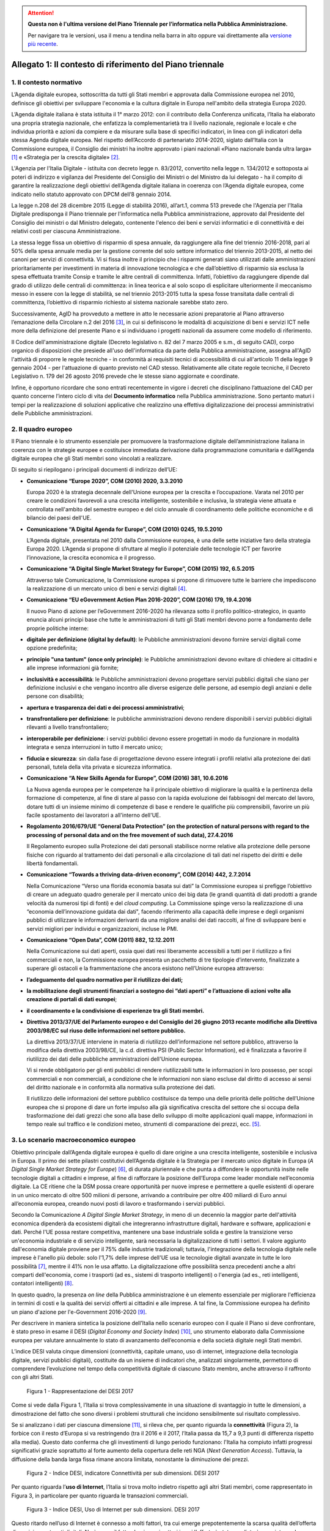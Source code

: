 .. attention::
   **Questa non è l'ultima versione del Piano Triennale per l’informatica nella
   Pubblica Amministrazione.**

   Per navigare tra le versioni, usa il menu a tendina nella barra in alto
   oppure vai direttamente alla `versione più recente
   <https://docs.italia.it/italia/piano-triennale-ict/pianotriennale-ict-doc/>`__.

Allegato 1: Il contesto di riferimento del Piano triennale
==========================================================

1. Il contesto normativo
------------------------

L’Agenda digitale europea, sottoscritta da tutti gli Stati membri e
approvata dalla Commissione europea nel 2010, definisce gli obiettivi
per sviluppare l'economia e la cultura digitale in Europa nell'ambito
della strategia Europa 2020.

L’Agenda digitale italiana è stata istituita il 1° marzo 2012: con il
contributo della Conferenza unificata, l’Italia ha elaborato una propria
strategia nazionale, che enfatizza la complementarietà tra il livello
nazionale, regionale e locale e che individua priorità e azioni da
compiere e da misurare sulla base di specifici indicatori, in linea con
gli indicatori della stessa Agenda digitale europea. Nel rispetto
dell’Accordo di partenariato 2014-2020, siglato dall’Italia con la
Commissione europea, il Consiglio dei ministri ha inoltre approvato i
piani nazionali «Piano nazionale banda ultra larga» [1]_ e «Strategia
per la crescita digitale» [2]_.

L'Agenzia per l'Italia Digitale - istituita con decreto legge n.
83/2012, convertito nella legge n. 134/2012 e sottoposta ai poteri di
indirizzo e vigilanza del Presidente del Consiglio dei Ministri o del
Ministro da lui delegato - ha il compito di garantire la realizzazione
degli obiettivi dell’Agenda digitale italiana in coerenza con l’Agenda
digitale europea, come indicato nello statuto approvato con DPCM dell’8
gennaio 2014.

La legge n.208 del 28 dicembre 2015 (Legge di stabilità 2016),
all’art.1, comma 513 prevede che l'Agenzia per l'Italia Digitale
predisponga il Piano triennale per l'informatica nella Pubblica
amministrazione, approvato dal Presidente del Consiglio dei ministri o
dal Ministro delegato, contenente l'elenco dei beni e servizi
informatici e di connettività e dei relativi costi per ciascuna
Amministrazione.

La stessa legge fissa un obiettivo di risparmio di spesa annuale, da
raggiungere alla fine del triennio 2016-2018, pari al 50% della spesa
annuale media per la gestione corrente del solo settore informatico del
triennio 2013-2015, al netto dei canoni per servizi di connettività. Vi
si fissa inoltre il principio che i risparmi generati siano utilizzati
dalle amministrazioni prioritariamente per investimenti in materia di
innovazione tecnologica e che dall’obiettivo di risparmio sia esclusa la
spesa effettuata tramite Consip e tramite le altre centrali di
committenza. Infatti, l’obiettivo da raggiungere dipende dal grado di
utilizzo delle centrali di committenza: in linea teorica e al solo scopo
di esplicitare ulteriormente il meccanismo messo in essere con la legge
di stabilità, se nel triennio 2013-2015 tutta la spesa fosse transitata
dalle centrali di committenza, l’obiettivo di risparmio richiesto al
sistema nazionale sarebbe stato zero.

Successivamente, AgID ha provveduto a mettere in atto le necessarie
azioni preparatorie al Piano attraverso l’emanazione della Circolare n.2
del 2016 [3]_, in cui si definiscono le modalità di acquisizione di beni
e servizi ICT nelle more della definizione del presente Piano e si
individuano i progetti nazionali da assumere come modello di
riferimento.

Il Codice dell'amministrazione digitale (Decreto legislativo n. 82 del 7
marzo 2005 e s.m., di seguito CAD), corpo organico di disposizioni che
presiede all'uso dell'informatica da parte della Pubblica
amministrazione, assegna all'AgID l'attività di proporre le regole
tecniche - in conformità ai requisiti tecnici di accessibilità di cui
all'articolo 11 della legge 9 gennaio 2004 - per l'attuazione di quanto
previsto nel CAD stesso. Relativamente alle citate regole tecniche, il
Decreto Legislativo n. 179 del 26 agosto 2016 prevede che le stesse
siano aggiornate e coordinate.

Infine, è opportuno ricordare che sono entrati recentemente in vigore i
decreti che disciplinano l’attuazione del CAD per quanto concerne
l’intero ciclo di vita del **Documento informatico** nella Pubblica
amministrazione. Sono pertanto maturi i tempi per la realizzazione di
soluzioni applicative che realizzino una effettiva digitalizzazione dei
processi amministrativi delle Pubbliche amministrazioni.

2. Il quadro europeo
--------------------

Il Piano triennale è lo strumento essenziale per promuovere la
trasformazione digitale dell’amministrazione italiana in coerenza con le
strategie europee e costituisce immediata derivazione dalla
programmazione comunitaria e dall’Agenda digitale europea che gli Stati
membri sono vincolati a realizzare.

Di seguito si riepilogano i principali documenti di indirizzo dell’UE:

-  **Comunicazione “\ Europe 2020\ ”, COM (2010) 2020, 3.3.2010**

   Europa 2020 è la strategia decennale dell'Unione europea per la crescita
   e l’occupazione. Varata nel 2010 per creare le condizioni favorevoli a
   una crescita intelligente, sostenibile e inclusiva, la strategia viene
   attuata e controllata nell'ambito del semestre europeo e del ciclo
   annuale di coordinamento delle politiche economiche e di bilancio dei
   paesi dell'UE.

-  **Comunicazione “\ A Digital Agenda for Europe\ ”, COM (2010) 0245, 19.5.2010**

   L’Agenda digitale, presentata nel 2010 dalla Commissione europea, è una
   delle sette iniziative faro della strategia Europa 2020. L’Agenda si
   propone di sfruttare al meglio il potenziale delle tecnologie ICT per
   favorire l’innovazione, la crescita economica e il progresso.

-  **Comunicazione “\ A Digital Single Market Strategy for Europe\ ”,
   COM (2015) 192, 6.5.2015**

   Attraverso tale Comunicazione, la Commissione europea si propone di
   rimuovere tutte le barriere che impediscono la realizzazione di un
   mercato unico di beni e servizi digitali [4]_.

-  **Comunicazione “\ EU eGovernment Action Plan 2016-2020\ ”, COM
   (2016) 179, 19.4.2016**

   Il nuovo Piano di azione per l’eGovernment 2016-2020 ha rilevanza sotto
   il profilo politico-strategico, in quanto enuncia alcuni principi base
   che tutte le amministrazioni di tutti gli Stati membri devono porre a
   fondamento delle proprie politiche interne:

-  **digitale per definizione (digital by default)**: le Pubbliche
   amministrazioni devono fornire servizi digitali come opzione predefinita;

-  **principio "una tantum" (once only principle)**: le Pubbliche
   amministrazioni devono evitare di chiedere ai cittadini e alle
   imprese informazioni già fornite;

-  **inclusività e accessibilità**: le Pubbliche amministrazioni devono
   progettare servizi pubblici digitali che siano per definizione
   inclusivi e che vengano incontro alle diverse esigenze delle
   persone, ad esempio degli anziani e delle persone con disabilità;

-  **apertura e trasparenza dei dati e dei processi amministrativi**;

-  **transfrontaliero per definizione**: le pubbliche amministrazioni devono
   rendere disponibili i servizi pubblici digitali rilevanti a
   livello transfrontaliero;

-  **interoperabile per definizione**: i servizi pubblici devono essere
   progettati in modo da funzionare in modalità integrata e senza
   interruzioni in tutto il mercato unico;

-  **fiducia e sicurezza**: sin dalla fase di progettazione devono essere
   integrati i profili relativi alla protezione dei dati personali,
   tutela della vita privata e sicurezza informatica.

-  **Comunicazione “A New Skills Agenda for Europe”, COM (2016) 381,
   10.6.2016**

   La Nuova agenda europea per le competenze ha il principale obiettivo di
   migliorare la qualità e la pertinenza della formazione di competenze, al
   fine di stare al passo con la rapida evoluzione dei fabbisogni del
   mercato del lavoro, dotare tutti di un insieme minimo di competenze di
   base e rendere le qualifiche più comprensibili, favorire un più facile
   spostamento dei lavoratori a all'interno dell'UE.

-  **Regolamento 2016/679/UE “\ General Data Protection\ ” (on the
   protection of natural persons with regard to the processing of
   personal data and on the free movement of such data), 27.4.2016**

   Il Regolamento europeo sulla Protezione dei dati personali stabilisce
   norme relative alla protezione delle persone fisiche con riguardo al
   trattamento dei dati personali e alla circolazione di tali dati nel
   rispetto dei diritti e delle libertà fondamentali.

-  **Comunicazione “\ Towards a thriving data-driven economy\ ”, COM
   (2014) 442, 2.7.2014**

   Nella Comunicazione “Verso una florida economia basata sui dati” la
   Commissione europea si prefigge l’obiettivo di creare un adeguato quadro
   generale per il mercato unico dei big data (le grandi quantità di dati
   prodotti a grande velocità da numerosi tipi di fonti) e del *cloud
   computing*. La Commissione spinge verso la realizzazione di una
   “economia dell’innovazione guidata dai dati", facendo riferimento alla
   capacità delle imprese e degli organismi pubblici di utilizzare le
   informazioni derivanti da una migliore analisi dei dati raccolti, al
   fine di sviluppare beni e servizi migliori per individui e
   organizzazioni, incluse le PMI.

-  **Comunicazione “\ Open Data\ ”, COM (2011) 882, 12.12.2011**

   Nella Comunicazione sui dati aperti, ossia quei dati resi liberamente
   accessibili a tutti per il riutilizzo a fini commerciali e non, la
   Commissione europea presenta un pacchetto di tre tipologie d’intervento,
   finalizzate a superare gli ostacoli e la frammentazione che ancora
   esistono nell’Unione europea attraverso:

-  **l’adeguamento del quadro normativo per il riutilizzo dei dati;**

-  **la mobilitazione degli strumenti finanziari a sostegno dei “dati
   aperti” e l’attuazione di azioni volte alla creazione di portali
   di dati europei**;

-  **il coordinamento e la condivisione di esperienze tra gli Stati
   membri.**

-  **Direttiva 2013/37/UE del Parlamento europeo e del Consiglio del 26
   giugno 2013 recante modifiche alla Direttiva 2003/98/EC sul riuso
   delle informazioni nel settore pubblico.**

   La direttiva 2013/37/UE interviene in materia di riutilizzo
   dell’informazione nel settore pubblico, attraverso la modifica della
   direttiva 2003/98/CE, la c.d. direttiva PSI (Public Sector Information),
   ed è finalizzata a favorire il riutilizzo dei dati delle pubbliche
   amministrazioni dell'Unione europea.
   
   Vi si rende obbligatorio per gli enti pubblici di rendere riutilizzabili
   tutte le informazioni in loro possesso, per scopi commerciali e non
   commerciali, a condizione che le informazioni non siano escluse dal
   diritto di accesso ai sensi del diritto nazionale e in conformità alla
   normativa sulla protezione dei dati.
   
   Il riutilizzo delle informazioni del settore pubblico costituisce da
   tempo una delle priorità delle politiche dell’Unione europea che si
   propone di dare un forte impulso alla già significativa crescita del
   settore che si occupa della trasformazione dei dati grezzi che sono alla
   base dello sviluppo di molte applicazioni quali mappe, informazioni in
   tempo reale sul traffico e le condizioni meteo, strumenti di
   comparazione dei prezzi, ecc. [5]_.

3. Lo scenario macroeconomico europeo 
-------------------------------------

Obiettivo principale dall’Agenda digitale europea è quello di dare
origine a una crescita intelligente, sostenibile e inclusiva in Europa.
Il primo dei sette pilastri costitutivi dell’Agenda digitale è la
Strategia per il mercato unico digitale in Europa (*A Digital Single
Market Strategy for Europe*) [6]_, di durata pluriennale e che punta a
diffondere le opportunità insite nelle tecnologie digitali a cittadini e
imprese, al fine di rafforzare la posizione dell’Europa come leader
mondiale nell’economia digitale. La CE ritiene che la DSM possa creare
opportunità per nuove imprese e permettere a quelle esistenti di operare
in un unico mercato di oltre 500 milioni di persone, arrivando a
contribuire per oltre 400 miliardi di Euro annui all’economia europea,
creando nuovi posti di lavoro e trasformando i servizi pubblici.

Secondo la Comunicazione *A Digital Single Market Strategy*, in meno di
un decennio la maggior parte dell'attività economica dipenderà da
ecosistemi digitali che integreranno infrastrutture digitali, hardware e
software, applicazioni e dati. Perché l'UE possa restare competitiva,
mantenere una base industriale solida e gestire la transizione verso
un'economia industriale e di servizio intelligente, sarà necessaria la
digitalizzazione di tutti i settori. Il valore aggiunto dall'economia
digitale proviene per il 75% dalle industrie tradizionali; tuttavia,
l'integrazione della tecnologia digitale nelle imprese è l'anello più
debole: solo l'1,7% delle imprese dell'UE usa le tecnologie digitali
avanzate in tutte le loro possibilità [7]_, mentre il 41% non le usa
affatto. La digitalizzazione offre possibilità senza precedenti anche a
altri comparti dell'economia, come i trasporti (ad es., sistemi di
trasporto intelligenti) o l'energia (ad es., reti intelligenti,
contatori intelligenti) [8]_.

In questo quadro, la presenza *on line* della Pubblica amministrazione è
un elemento essenziale per migliorare l'efficienza in termini di costi e
la qualità dei servizi offerti ai cittadini e alle imprese. A tal fine,
la Commissione europea ha definito un piano d'azione per l'e-Government
2016-2020 [9]_.

Per descrivere in maniera sintetica la posizione dell’Italia nello
scenario europeo con il quale il Piano si deve confrontare, è stato
preso in esame il DESI (*Digital Economy and Society Index*) [10]_, uno
strumento elaborato dalla Commissione europea per valutare annualmente
lo stato di avanzamento dell’economia e della società digitale negli
Stati membri.

L’indice DESI valuta cinque dimensioni (connettività, capitale umano,
uso di internet, integrazione della tecnologia digitale, servizi
pubblici digitali), costituite da un insieme di indicatori che,
analizzati singolarmente, permettono di comprendere l’evoluzione nel
tempo della competitività digitale di ciascuno Stato membro, anche
attraverso il raffronto con gli altri Stati.

.. figure:: media/allegato_1/figura1.png
   :width: 100%

   Figura 1 - Rappresentazione del DESI 2017

Come si vede dalla Figura 1, l’Italia si trova complessivamente in una
situazione di svantaggio in tutte le dimensioni, a dimostrazione del
fatto che sono diversi i problemi strutturali che incidono sensibilmente
sul risultato complessivo.

Se si analizzano i dati per ciascuna dimensione [11]_, si rileva che,
per quanto riguarda la **connettività** (Figura 2), la forbice con il
resto d’Europa si va restringendo (tra il 2016 e il 2017, l’Italia passa
da 15,7 a 9,3 punti di differenza rispetto alla media). Questo dato
conferma che gli investimenti di lungo periodo funzionano: l'Italia ha
compiuto infatti progressi significativi grazie soprattutto al forte
aumento della copertura delle reti NGA (*Next Generation Access*).
Tuttavia, la diffusione della banda larga fissa rimane ancora limitata,
nonostante la diminuzione dei prezzi.

.. figure:: media/allegato_1/figura2.png
   :width: 100%

   Figura 2 - Indice DESI, indicatore Connettività per sub dimensioni. DESI 2017

Per quanto riguarda l’\ **uso di Internet**, l’Italia si trova molto
indietro rispetto agli altri Stati membri, come rappresentato in Figura
3, in particolare per quanto riguarda le transazioni commerciali.

.. figure:: media/allegato_1/figura3.png
   :width: 100%

   Figura 3 - Indice DESI, Uso di Internet per sub dimensioni. DESI 2017

Questo ritardo nell’uso di Internet è connesso a molti fattori, tra cui
emerge prepotentemente la scarsa qualità dell’offerta di servizi e
contenuti digitali. Ne è prova il fatto che, in quei settori in cui
l’offerta è stata ampliata è cresciuta anche l’utenza di Internet. Se
infatti prendiamo l’indicatore relativo alla fruizione on line di
musica, video e giochi, come rappresentato in Figura 4, si osserva una
costante crescita nel periodo 2005-2016 e, nel 2017, l’Italia supera,
seppur di poco, la media europea.

.. figure:: media/allegato_1/figura4.png
   :width: 100%

   Figura 4 - Uso di Internet, per attività effettuate on line. Anno 2017

Lo svantaggio strutturale dell’Italia è dato anche dalla dimensione
delle nostre imprese, come confermato dal dato relativo all’indicatore
**integrazione delle tecnologie digitali**. Se si analizza l’andamento
dell’indicatore relativo all’e-commerce (Figura 5), l’Italia, dopo una
tendenza positiva, sembra non riuscire a colmare il gap con la media
europea. La scarsità di offerta genera una scarsità di domanda, da qui
il basso livello di uso di internet.

.. figure:: media/allegato_1/figura5.png
   :width: 100%

   Figura 5 - Integrazione delle tecnologie digitali: utilizzo dell’eCommerce
   da parte delle imprese in Italia e nei principali paesi europei. DESI 2017

Analizzando la dimensione negli indicatori di dettaglio (Figura 6),
emerge, in particolare, che la percentuale di piccole e medie imprese
che vendono *on line* rimane molto bassa.

.. figure:: media/allegato_1/figura6.png
   :width: 100%

   Figura 6 - Integrazione delle tecnologie digitali: digitalizzazione delle
   imprese in Italia e nella UE. DESI 2017

Il dato sulla fatturazione elettronica conferma invece che una continua
e coerente politica per la promozione di servizi digitali assicura buoni
risultati.

Altro grosso svantaggio strutturale, che si può correggere solo nel
lungo periodo, è dato dall’indicatore relativo al **capitale umano**.
Nella fascia di età compresa tra i 20 e i 29 anni, solo 15 persone su
1.000 hanno una laurea in discipline tecnico-scientifiche (Figura 7);
siamo molto al di sotto della media EU28 (18,5 persone su 1000), ma
anche molto indietro rispetto a Stati membri con noi comparabili (24
persone su mille).

.. figure:: media/allegato_1/figura7.png
   :width: 100%

   Figura 7 - Laureati in discipline STEM (Science, technology, engineering
   and mathematics) in Italia e nei principali paesi europei. Anno 2017

Per quanto riguarda la dimensione riferita ai **servizi pubblici
digitali**, l'Italia presenta uno dei livelli più bassi di utilizzo dei
servizi in Europa (Figura 8). Anche in questo caso, il dato può
dipendere dal fatto che l’Italia risulta avere una delle percentuali più
basse di utilizzo di Internet in generale. Tuttavia vale anche la pena
sottolineare che l’indice DESI non sempre riesce a cogliere la
situazione reale, poiché gli indicatori impiegati sono di carattere
generale e al loro interno è difficile riconoscere servizi specifici -
anche complessi ed articolati - offerti dalle Pubbliche amministrazioni:
ad esempio, in Italia, il servizio offerto dal Ministero dell’Economia e
delle Finanze, relativo alla compilazione *on line* del 730 sulla base
di un modulo precompilato contenente con tutti i dati di sanità e
catasto non è riconoscibile ai fini del calcolo del DESI.

.. figure:: media/allegato_1/figura8.png
   :width: 100%

   Figura 8 - Servizi pubblici digitali: DESI eGovernment in Italia e
   nell’UE. DESI 2017

Nonostante quanto riportato dal DESI, per valutare i progressi fatti e
stimare gli sviluppi futuri è necessario comprendere il punto di
partenza e analizzare il trend di evoluzione. Il nostro Paese è almeno
tre anni indietro nella curva di crescita rispetto alla maggior parte
degli Stati membri UE. Perché i dati di crescita abbiano impatto sugli
indici definiti in Europa è necessario attuare - con continuità nel
tempo - interventi strutturali di lungo periodo. I Paesi che risultano
più avanzati e che hanno indici DESI più alti, infatti, sono quelli che
hanno cominciato ad investire nella digitalizzazione tra la fine degli
anni 90 e gli inizi del 2000. Lo hanno fatto, appunto, con continuità e
sforzo costante, godendo inoltre di un ingrediente fondamentale: una
stabilità politica da cui consegue la volontà politica di attuare le
riforme strutturali di lungo periodo.

4. La cittadinanza digitale 
---------------------------

La cittadinanza digitale può essere definita come il complesso dei
diritti e dei doveri dei cittadini formulati in adattamento allo
sviluppo dell’e-government e della fruizione dei servizi digitali [12]_.
Rispetto alla cittadinanza tradizionale, la cittadinanza digitale dà
luogo a uno spazio giuridico in cui i diritti e doveri di cittadinanza
possono essere esercitati sia nel contesto fisico reale sia in quello
virtuale del web. In questo senso, l’equità di trattamento dei cittadini
comporta una capacità di accesso alla rete uniformemente distribuita,
dove il completo esercizio dei loro diritti si può realizzare con la
minimizzazione del *digital divide*. Tra i principali argomenti normati
in diritto vi sono: l’identità digitale (intesa come la disponibilità di
un’identità digitale unica assegnata ai cittadini dalle
amministrazioni); la protezione dei dati personali; l’accesso e
l’inclusione digitale; la formazione per l’acquisizione delle competenze
digitali; l’informazione e l’utilizzo dei contenuti digitali pubblici;
la partecipazione dei cittadini al processo decisionale politico; la
fruizione quotidiana dei benefici delle tecnologie digitali. Tra i
doveri si individuano invece il rispetto delle regole del web e la messa
in condivisione dei propri contenuti digitali.

La legge delega 7 agosto 2015, n. 124 contiene nell’art. 1 la Carta
della cittadinanza digitale, un forte segnale a supporto dell’intenzione
del legislatore di rafforzare e rendere effettivi i diritti digitali dei
cittadini nei confronti delle amministrazioni pubbliche. Nello
specifico, viene esplicitato l’obiettivo di garantire a cittadini e
imprese il diritto di accedere a tutti i dati, i documenti e i servizi
di loro interesse in modalità digitale, con la finalità di garantire la
semplificazione nell’accesso ai servizi alla persona, riducendo la
necessità dell’accesso fisico agli uffici pubblici. Il decreto
legislativo 26 agosto 2016, n. 179 introduce quindi le modifiche al CAD
finalizzate a dare seguito ai principi e ai criteri individuati nella
citata L. 124/2015. Fra questi emergono (i) l’individuazione di
strumenti per definire il livello minimo di sicurezza, qualità,
fruibilità, accessibilità e tempestività dei servizi online delle
amministrazioni pubbliche, (ii) il principio del digital first, (iii)
l’alfabetizzazione digitale, (iv) la partecipazione con modalità
telematiche ai processi decisionali delle istituzioni pubbliche, (v) la
piena disponibilità dei sistemi di pagamento elettronico e (vi) la
riduzione del digital divide attraverso l’impulso allo sviluppo delle
competenze digitali di base. L’impegno dello Stato nel promuovere una
vera e propria cultura digitale, implica la volontà del legislatore di
diffondere tra i cittadini, con particolare riguardo alle categorie a
rischio di esclusione, non solo conoscenze e competenze informatiche, ma
anche consapevolezza e conoscenza in merito al valore, alle opportunità,
alle regole e ai rischi collegati all’utilizzo delle tecnologie.

In questo modo, si riconosce che le opportunità offerte dalla rete e
dalle tecnologie digitali devono essere a disposizione di tutti e che
l’inclusione, l’informazione e l’alfabetizzazione digitale dei cittadini
sono obiettivi a cui si ispirano le politiche in tema di infrastrutture
e di semplificazione amministrativa, di cui il presente Piano triennale
è architrave, che integra, completa e dà seguito ai documenti Strategia
per la crescita digitale 2014-2020 e Piano nazionale per la banda
ultralarga.

Il futuro del nostro Paese – per i cittadini così come per le imprese –
è sostenibile solo se lo Stato sarà in grado di garantire ai propri
cittadini e alle proprie imprese un accesso concreto, innovativo e non
discriminatorio alle tecnologie digitali, offrendo loro strumenti
culturali, infrastrutturali ed economici per sentirsi parte integrante
della nuova comunità globale, esercitare i nuovi diritti di cittadinanza
digitale e competere alla pari nei mercati internazionali.

L’accesso alla conoscenza, alle relazioni sociali, alle opportunità
economiche e ai servizi pubblici offerti via Internet deve essere
favorito, a partire dall’abbattimento delle barriere fisiche
all’accesso, nell’ambito di una strategia unitaria che prevede
investimenti e utilizzo di tutte le tecnologie necessarie: dalla fibra
alla rete mobile ad alta velocità, dal Wi-Fi nei luoghi pubblici allo
sviluppo del *cloud*, focalizzando l’attenzione sugli aspetti di
security e di tutela dei dati dei cittadini.

In questo quadro, la PA può fungere da modello e rappresentare un
importante volano per la digitalizzazione del Paese, a condizione che
sappia trasformarsi profondamente, abbracciando un approccio
*digital-by-default*. Tutto questo anche grazie alle tecnologie *cloud,*
che consentono di ottimizzare l’efficienza economica degli investimenti
tecnologici e la loro sostenibilità ambientale e alla integrazione
applicativa resa possibile da sistemi interoperabili, che espongono
servizi secondo standard definiti ed accessibili.

Con il superamento dell’eterogeneità dell’offerta attuale e
l’integrazione dei servizi settoriali attraverso le Piattaforme
abilitanti, come il Servizio pubblico d’identità digitale e l’Anagrafe
nazionale della popolazione residente, ogni cittadino italiano avrà un
profilo civico online dal quale potrà accedere alle informazioni e ai
servizi pubblici che lo riguardano. Un luogo di interazione
personalizzato con la Pubblica amministrazione e le sue ramificazioni,
arricchito dalle segnalazioni sulle opportunità e gli obblighi pubblici
che il sistema filtrerà in relazione allo specifico profilo anagrafico.

Ma i diritti di cittadinanza digitale devono essere inclusivi e devono
poter essere esercitati da tutti in particolar modo dalle fasce della
popolazione più disagiate. In base agli ultimi dati disponibili della
*Digital Agenda Scoreboard*\  [13]_, l’uso di Internet negli ultimi 12
mesi riguarda il 71,0% della popolazione, contro una media EU dell’83,5%
e la percentuale di Italiani che non ha mai utilizzato Internet è del
24,7%, a fronte del corrispettivo medio UE del 14,4%.

Il problema del *digital divide* è nel nostro Paese ampio e articolato
al punto che si può parlare di divari caratterizzati da componenti
diverse. Esiste un divario economico che priva importanti fasce della
popolazione e del tessuto micro-imprenditoriale italiano delle
opportunità offerte dalle nuove tecnologie per questioni di reddito.
Esiste un divario culturale, che rende persistenti i comportamenti
“analogici” di lunga tradizione ma oggi inefficienti, precludendo a
cittadini e imprese di esercitare i propri diritti di cittadinanza e di
mercato; usiamo poco Internet e il digitale perché non li conosciamo o
perché non ne abbiamo colto le straordinarie potenzialità o perché non
si è ancora instaurato un clima di fiducia sulla qualità e certezza
delle informazioni e dei servizi pubblicati in rete. C’è infine un
divario infrastrutturale, che esclude dall’accesso alla rete parti della
popolazione e migliaia di imprese. Per quanto riguarda la disponibilità
di connessioni Internet ad alta velocità, solo il 43,9% delle famiglie
italiane risulta coperta da tale offerta, rispetto a una media europea
del 70,9%.

Il problema del *digital divide*, quindi, non è rappresentato solo e
sempre dalla mancanza di un’infrastruttura di rete quanto, più spesso,
dall’assenza di una cultura della rete e dalle mancate condizioni
economiche necessarie a beneficiarne; ne consegue che anche nelle aree
pienamente infrastrutturate, l’effettiva diffusione della connettività
rimane bassa. Solo il 77,1% delle famiglie italiane dispone di una
connessione a Internet in banda larga, a fronte di una media europea del
82,9% e, considerando le sole connessioni in banda larga fissa
(escludendo, quindi, quelle mobili), la percentuale delle famiglie
connesse scende al 55,2%, contro una media UE del 73,8%.

5. Le imprese 
-------------

La “buona idea” destinata a rivoluzionare la storia del mondo – come è
accaduto per le tante idee nate negli ultimi vent’anni e che oggi
rappresentano l’architettura portante di Internet e dei servizi che
utilizziamo quotidianamente – può nascere dallo sforzo creativo e
inventivo della più piccola tra le imprese italiane che deve essere
quindi poter sviluppare la propria attività in una dimensione di
costante e non discriminatoria connessione al tessuto imprenditoriale
globale.

Nonostante i ritardi evidenziati nei paragrafi precedenti, il processo
di digitalizzazione si sta diffondendo rapidamente all’interno delle
imprese italiane e il cambiamento che ne segue rappresenta al tempo
stesso una sfida e un’opportunità. La trasformazione richiesta non è
solo di natura tecnologica ma riguarda l’intera sfera organizzativa e
richiede l’inserimento di nuove competenze spesso difficili da reperire
e che impongono nuovi percorsi formativi.

Per sostenere questa trasformazione, il Ministero dello Sviluppo
economico ha elaborato un Piano nazionale Industria 4.0 2017-2020 [14]_,
con l’obiettivo di favorire l’automazione e l’interconnessione della
produzione industriale.

Tale Piano si basa su 4 direttrici strategiche:

-  stimolare l’investimento privato nell’adozione delle tecnologie
   abilitanti dell’industria 4.0;

-  assicurare adeguate infrastrutture di rete, garantire la sicurezza e
   la protezione dei dati, collaborare alla definizione di standard di
   interoperabilità internazionali;

-  creare competenze e promuovere la ricerca mediante percorsi formativi
   ad hoc;

-  diffondere la conoscenza e il potenziale dell’industria 4.0, e
   garantire una governance pubblico-privata per il raggiungimento degli
   obiettivi prefissati.

Sono soprattutto le piccole e medie imprese che presentano, anche se con
intensità diverse, un ritardo nell’avviare iniziative tecnologiche e di
trasformazione digitale. Esse appaiono concentrate su obiettivi di
riduzione dei costi e di recupero di efficienza, tematiche che si
riflettono anche sulle attività IT, in rapporto sia all’utilizzo di
dotazioni di base, che all’introduzione di soluzioni e piattaforme più
evolute.

Di fatto, il mercato digitale Italiano è - e continuerà ad essere -
sostenuto dagli investimenti delle grandi imprese, previsti in crescita
tra il 2015 ed il 2018 a un tasso medio annuo del 3,1%, al di sopra
dell’andamento complessivo del comparto.

Il Rapporto Assinform 2017 [15]_ evidenzia infatti, nel corso del 2016,
una crescita dell’1,8% del mercato digitale italiano (informatica,
telecomunicazioni e contenuti) rafforzando la tendenza iniziata nel 2015
(+1%) e ribaltando il trend discendente degli anni precedenti. Il trend
positivo di crescita dovrebbe confermarsi anche nel 2017 (circa + 1,7%)
e nel 2018 (circa +2%).

L’andamento atteso è frutto di diversi fattori: il contesto macro
economico (ad es. le previsioni di crescita del PIL), le politiche
governative (ad es. il Piano nazionale banda ultralarga e la Strategia
per la crescita digitale), le dinamiche dell’offerta ICT, lo scenario
tecnologico.

Lo sviluppo di un Piano triennale per l’informatica nella Pubblica
Amministrazione, rappresenta una concreta leva per garantire il positivo
andamento di crescita per le imprese poiché individua le strategie verso
le quali orientare gli investimenti ed assicura un quadro di riferimento
certo in termini temporali ed economici.

.. rubric:: Note

.. [1]
   `http://www.agid.gov.it/sites/default/files/documenti\_indirizzo/StrategiaBandaUltraLarga2014.pdf <http://www.agid.gov.it/sites/default/files/documenti_indirizzo/StrategiaBandaUltraLarga2014.pdf>`__

.. [2]
   `http://www.agid.gov.it/sites/default/files/documenti\_indirizzo/crescita\_digitale\_nov\_2014.pdf <http://www.agid.gov.it/sites/default/files/documenti_indirizzo/crescita_digitale_nov_2014.pdf>`__

.. [3]
   `http://www.agid.gov.it/sites/default/files/documentazione/circolare\_piano\_triennale\_24.6.2016.\_def.pdf <http://www.agid.gov.it/sites/default/files/documentazione/circolare_piano_triennale_24.6.2016._def.pdf>`__

.. [4]
   La strategia poggia su tre pilastri:

   migliorare l'accesso online ai beni e servizi in tutta Europa per i
   consumatori e le imprese — questo implica l'eliminazione in tempi
   rapidi delle differenze fondamentali che separano il mondo online dal
   mondo offline al fine di abbattere le barriere che bloccano
   l'attività online attraverso le frontiere;

   creare un contesto favorevole affinché le reti e i servizi digitali
   possano svilupparsi — questo implica la disponibilità di
   infrastrutture e di servizi contenutistici ad alta velocità protetti
   e affidabili, sostenuti da condizioni regolamentari propizie
   all'innovazione, agli investimenti, alla concorrenza leale e alla
   parità di condizioni;

   massimizzare il potenziale di crescita dell'economia digitale europea
   — questo implica investimenti nelle infrastrutture e tecnologie delle
   TIC, come le nuvole informatiche (*cloud computing*) e i megadati
   (*big data*), ricerca e innovazione per rafforzare la competitività
   industriale e miglioramento dei servizi pubblici, dell'inclusione e
   delle competenze.

.. [5]
   `www.senato.it/japp/bgt/showdoc/17/DOSSIER/777659/index.html?part=dossier\_dossier1-sezione\_sezione33-h1\_h11 <http://www.senato.it/japp/bgt/showdoc/17/DOSSIER/777659/index.html?part=dossier_dossier1-sezione_sezione33-h1_h11>`__

.. [6]
   COM(2015) 192 final,
   `https://ec.europa.eu/digital-single-market/en/the-strategy-dsm <https://ec.europa.eu/digital-single-market/en/the-strategy-dsm>`__

.. [7]
   Compresi internet mobile, nuvole informatiche, reti sociali e
   metadati.

.. [8]
   Cfr. la strategia quadro per un'Unione dell'energia resiliente,
   corredata da una politica lungimirante in materia di cambiamenti
   climatici [COM(2015) 80 final].

.. [9]
   Comunicazione “EU eGovernment Action Plan 2016-2020”, COM (2016) 179

.. [10]
   nel marzo di quest’anno è stato pubblicato l’indice DESI 2017,con
   dati aggiornati all’anno 2016, consultabile all’indirizzo:
   `https://ec.europa.eu/digital-single-market/en/desi <https://ec.europa.eu/digital-single-market/en/desi>`__

.. [11]
   Per la composizione degli indicatori e delle relative sub dimensioni:
   `http://digital-agenda-data.eu/datasets/desi/indicators <http://digital-agenda-data.eu/datasets/desi/indicators>`__

.. [12]
   `http://www.treccani.it/enciclopedia/cittadinanza-digitale\_(Lessico-del-XXI-Secolo)/ <http://www.treccani.it/enciclopedia/cittadinanza-digitale\_(Lessico-del-XXI-Secolo)/>`__

.. [13]
   `http://digital-agenda-data.eu/ <http://digital-agenda-data.eu/>`__

.. [14]
   `www.sviluppoeconomico.gov.it/index.php/it/incentivi/impresa/industria-4-0 <www.sviluppoeconomico.gov.it/index.php/it/incentivi/impresa/industria-4-0>`__

.. [15]
   Rapporto Assinform, Il Digitale in Italia 2017, Mercati, Dinamiche,
   Policy; Osservatorio delle Competenze digitali 2017.
